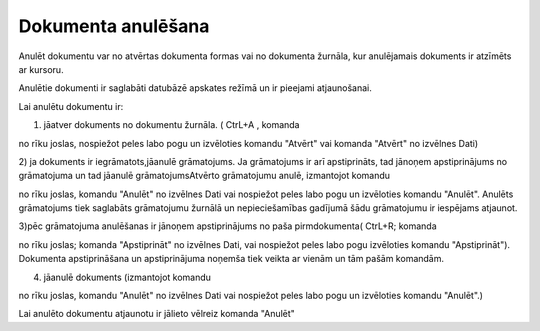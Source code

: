 .. 14047
 
Dokumenta anulēšana
***********************
 


Anulēt dokumentu var no atvērtas dokumenta formas vai no dokumenta
žurnāla, kur anulējamais dokuments ir atzīmēts ar kursoru.

Anulētie dokumenti ir saglabāti datubāzē apskates režīmā un ir
pieejami atjaunošanai.



Lai anulētu dokumentu ir:

1) jāatver dokuments no dokumentu žurnāla. ( CtrL+A , komanda

.. image:: images_ozols/24705.png
    :scale: 100%
no rīku joslas, nospiežot peles labo pogu un izvēloties komandu
"Atvērt" vai komanda "Atvērt" no izvēlnes Dati)



2) ja dokuments ir iegrāmatots,jāanulē grāmatojums. Ja grāmatojums ir
arī apstiprināts, tad jānoņem apstiprinājums no grāmatojuma un tad
jāanulē grāmatojumsAtvērto grāmatojumu anulē, izmantojot komandu 

.. image:: images_ozols/24717.JPG
    :scale: 100%
no rīku joslas, komandu "Anulēt" no izvēlnes Dati vai nospiežot peles
labo pogu un izvēloties komandu "Anulēt". Anulēts grāmatojums tiek
saglabāts grāmatojumu žurnālā un nepieciešamības gadījumā šādu
grāmatojumu ir iespējams atjaunot.

3)pēc grāmatojuma anulēšanas ir jānoņem apstiprinājums no paša
pirmdokumenta( CtrL+R; komanda 

.. image:: images_ozols/24715.JPG
    :scale: 100%
no rīku joslas; komanda "Apstiprināt" no izvēlnes Dati, vai nospiežot
peles labo pogu izvēloties komandu "Apstiprināt"). Dokumenta
apstiprināšana un apstiprinājuma noņemša tiek veikta ar vienām un tām
pašām komandām.



4) jāanulē dokuments (izmantojot komandu 

.. image:: images_ozols/24717.JPG
    :scale: 100%
no rīku joslas, komandu "Anulēt" no izvēlnes Dati vai nospiežot peles
labo pogu un izvēloties komandu "Anulēt".)



Lai anulēto dokumentu atjaunotu ir jālieto vēlreiz komanda "Anulēt"


 
